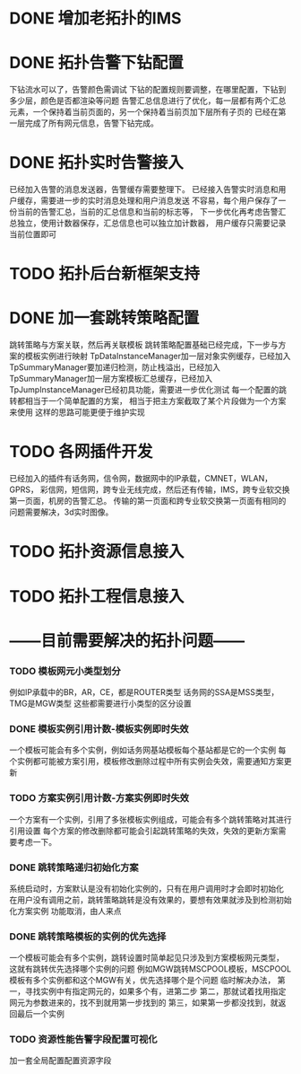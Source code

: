 * DONE 增加老拓扑的IMS
  CLOSED: [2013-02-27 周三 19:35]
* DONE 拓扑告警下钻配置
  CLOSED: [2013-03-08 周五 19:22]
  下钻流水可以了，告警颜色需调试
  下钻的配置规则要调整，在哪里配置，下钻到多少层，颜色是否都渲染等问题
  告警汇总信息进行了优化，每一层都有两个汇总元素，一个保持着当前页面的，另一个保持着当前页加下层所有子页的
  已经在第一层完成了所有网元信息，告警下钻完成。
* DONE 拓扑实时告警接入
  CLOSED: [2013-03-12 周二 19:26]
  已经加入告警的消息发送器，告警缓存需要整理下。
  已经接入告警实时消息和用户缓存，需要进一步的实时消息处理和用户消息发送
  不容易，每个用户保存了一份当前的告警汇总，当前的汇总信息和当前的标志等，
  下一步优化再考虑告警汇总独立，使用计数器保存，汇总信息也可以独立加计数器，
  用户缓存只需要记录当前位置即可
* TODO 拓扑后台新框架支持
* DONE 加一套跳转策略配置
  CLOSED: [2013-04-07 周日 19:26]
	跳转策略与方案关联，然后再关联模板
	跳转策略配置基础已经完成，下一步与方案的模板实例进行映射
	TpDataInstanceManager加一层对象实例缓存，已经加入
	TpSummaryManager要加递归检测，防止栈溢出，已经加入
	TpSummaryManager加一层方案模板汇总缓存，已经加入
	TpJumpInstanceManager已经初具功能，需要进一步优化测试
	每一个配置的跳转都相当于一个简单配置的方案，
	相当于把主方案截取了某个片段做为一个方案来使用
	这样的思路可能更便于维护实现
* TODO 各网插件开发
	已经加入的插件有话务网，信令网，数据网中的IP承载，CMNET，WLAN，GPRS，
	彩信网，短信网，跨专业无线完成，然后还有传输，IMS，跨专业软交换第一页面，机房的告警汇总。
	传输的第一页面和跨专业软交换第一页面有相同的问题需要解决，3d实时图像。
* TODO 拓扑资源信息接入
* TODO 拓扑工程信息接入
* ------目前需要解决的拓扑问题------
*** TODO 模板网元小类型划分
	例如IP承载中的BR，AR，CE，都是ROUTER类型
	话务网的SSA是MSS类型，TMG是MGW类型
	这些都需要进行小类型的区分设置
*** DONE 模板实例引用计数-模板实例即时失效
	 CLOSED: [2013-04-10 周三 08:27]
	一个模板可能会有多个实例，例如话务网基站模板每个基站都是它的一个实例
	每个实例都可能被方案引用，模板修改删除过程中所有实例会失效，需要通知方案更新
*** TODO 方案实例引用计数-方案实例即时失效
	一个方案有一个实例，引用了多张模板实例组成，可能会有多个跳转策略对其进行引用设置
	每个方案的修改删除都可能会引起跳转策略的失效，失效的更新方案需要考虑一下。

*** DONE 跳转策略递归初始化方案
	 CLOSED: [2013-04-25 周四 15:51]
	系统启动时，方案默认是没有初始化实例的，只有在用户调用时才会即时初始化
	在用户没有调用之前，跳转策略跳转是没有效果的，要想有效果就涉及到检测初始化方案实例
	功能取消，由人来点
*** DONE 跳转策略模板的实例的优先选择
	 CLOSED: [2013-04-10 周三 08:28]
	一个模板可能会有多个实例，跳转设置时简单起见只涉及到方案模板网元类型，
	这就有跳转优先选择哪个实例的问题
	例如MGW跳转MSCPOOL模板，MSCPOOL模板有多个实例都和这个MGW有关，优先选择哪个是个问题
	临时解决办法，
	第一，寻找实例中有指定网元的，如果多个有，进第二步
	第二，那就试着找用指定网元为参数进来的，找不到就用第一步找到的
	第三，如果第一步都没找到，就返回最后一个实例
*** TODO 资源性能告警字段配置可视化
	加一套全局配置配置资源字段

